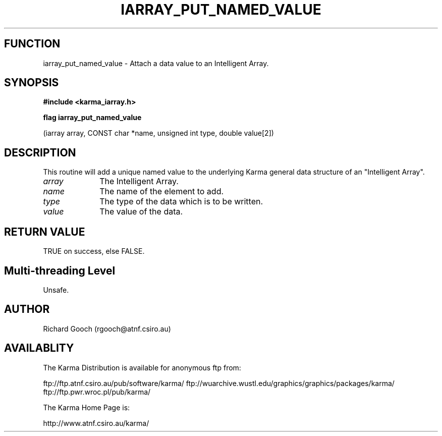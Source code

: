 .TH IARRAY_PUT_NAMED_VALUE 3 "14 Aug 2006" "Karma Distribution"
.SH FUNCTION
iarray_put_named_value \- Attach a data value to an Intelligent Array.
.SH SYNOPSIS
.B #include <karma_iarray.h>
.sp
.B flag iarray_put_named_value
.sp
(iarray array, CONST char *name, unsigned int type,
double value[2])
.SH DESCRIPTION
This routine will add a unique named value to the underlying
Karma general data structure of an "Intelligent Array".
.IP \fIarray\fP 1i
The Intelligent Array.
.IP \fIname\fP 1i
The name of the element to add.
.IP \fItype\fP 1i
The type of the data which is to be written.
.IP \fIvalue\fP 1i
The value of the data.
.SH RETURN VALUE
TRUE on success, else FALSE.
.SH Multi-threading Level
Unsafe.
.SH AUTHOR
Richard Gooch (rgooch@atnf.csiro.au)
.SH AVAILABLITY
The Karma Distribution is available for anonymous ftp from:

ftp://ftp.atnf.csiro.au/pub/software/karma/
ftp://wuarchive.wustl.edu/graphics/graphics/packages/karma/
ftp://ftp.pwr.wroc.pl/pub/karma/

The Karma Home Page is:

http://www.atnf.csiro.au/karma/
